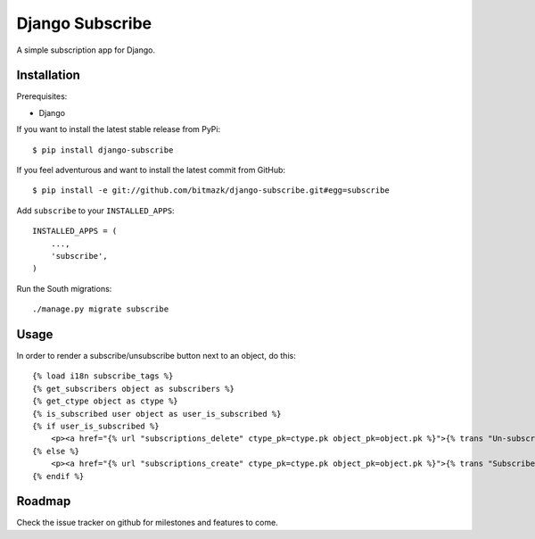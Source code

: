 Django Subscribe
================

A simple subscription app for Django.


Installation
------------

Prerequisites:

* Django

If you want to install the latest stable release from PyPi::

    $ pip install django-subscribe

If you feel adventurous and want to install the latest commit from GitHub::

    $ pip install -e git://github.com/bitmazk/django-subscribe.git#egg=subscribe

Add ``subscribe`` to your ``INSTALLED_APPS``::

    INSTALLED_APPS = (
        ...,
        'subscribe',
    )

Run the South migrations::

    ./manage.py migrate subscribe


Usage
-----

In order to render a subscribe/unsubscribe button next to an object, do this::

    {% load i18n subscribe_tags %}
    {% get_subscribers object as subscribers %}
    {% get_ctype object as ctype %}
    {% is_subscribed user object as user_is_subscribed %}
    {% if user_is_subscribed %}
        <p><a href="{% url "subscriptions_delete" ctype_pk=ctype.pk object_pk=object.pk %}">{% trans "Un-subscribe" %}</a></p>
    {% else %}
        <p><a href="{% url "subscriptions_create" ctype_pk=ctype.pk object_pk=object.pk %}">{% trans "Subscribe" %}</a></p>
    {% endif %}

Roadmap
-------

Check the issue tracker on github for milestones and features to come.

